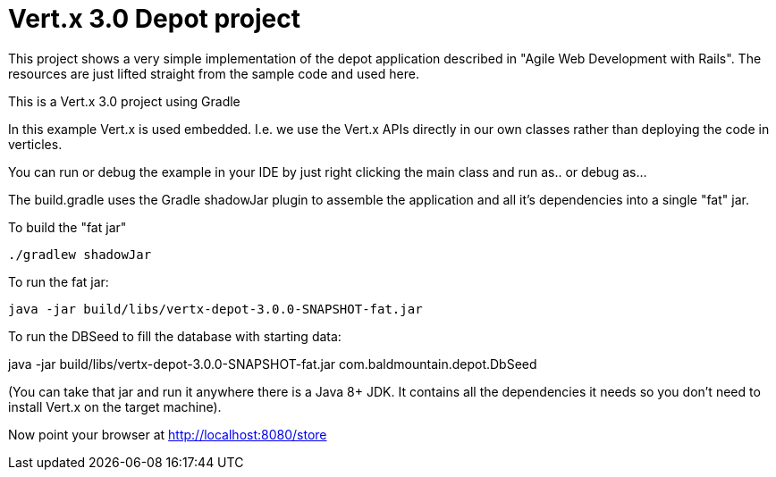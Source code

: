 = Vert.x 3.0 Depot project

This project shows a very simple implementation of the depot application described in "Agile Web Development with Rails".
The resources are just lifted straight from the sample code and used here.

This is a Vert.x 3.0 project using Gradle

In this example Vert.x is used embedded. I.e. we use the Vert.x APIs directly in our own classes rather than deploying
the code in verticles.

You can run or debug the example in your IDE by just right clicking the main class and run as.. or debug as...

The build.gradle uses the Gradle shadowJar plugin to assemble the application and all it's dependencies into a single "fat" jar.

To build the "fat jar"

    ./gradlew shadowJar

To run the fat jar:

    java -jar build/libs/vertx-depot-3.0.0-SNAPSHOT-fat.jar

To run the DBSeed to fill the database with starting data:

java -jar build/libs/vertx-depot-3.0.0-SNAPSHOT-fat.jar com.baldmountain.depot.DbSeed

(You can take that jar and run it anywhere there is a Java 8+ JDK. It contains all the dependencies it needs so you
don't need to install Vert.x on the target machine).

Now point your browser at http://localhost:8080/store
